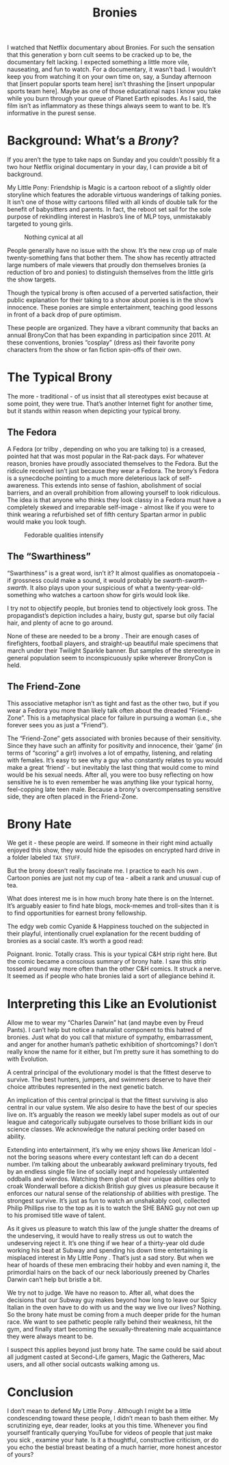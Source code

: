 #+TITLE: Bronies

I watched that Netflix documentary about Bronies. For such the
sensation that this generation y born cult seems to be cracked up to
be, the documentary felt lacking. I expected something a little more
vile, nauseating, and fun to watch. For a documentary, it wasn’t
bad. I wouldn’t keep you from watching it on your own time on, say, a
Sunday afternoon that [insert popular sports team here] isn’t
thrashing the [insert unpopular sports team here]. Maybe as one of
those educational naps I know you take while you burn through your
queue of Planet Earth episodes. As I said, the film isn’t as
inflammatory as these things always seem to want to be. It’s
informative in the purest sense.

* Background: What’s a /Brony/?

If you aren’t the type to take naps on Sunday and you couldn’t
possibly fit a two hour Netflix original documentary in your day, I
can provide a bit of background.

My Little Pony: Friendship is Magic is a cartoon reboot of a slightly
older storyline which features the adorable virtuous wanderings of
talking ponies. It isn’t one of those witty cartoons filled with all
kinds of double talk for the benefit of babysitters and parents. In
fact, the reboot set sail for the sole purpose of rekindling interest
in Hasbro’s line of MLP toys, unmistakably targeted to young girls.

#+CAPTION: Nothing cynical at all
[[./images/pony.jpg]]

People generally have no issue with the show. It’s the new crop up of
male twenty-something fans that bother them. The show has recently
attracted large numbers of male viewers that proudly don themselves
bronies (a reduction of bro and ponies) to distinguish themselves from
the little girls the show targets.

Though the typical brony is often accused of a perverted satisfaction,
their public explanation for their taking to a show about ponies is in
the show’s innocence. These ponies are simple entertainment, teaching
good lessons in front of a back drop of pure optimism.

These people are organized. They have a vibrant community that backs
an annual BronyCon that has been expanding in participation
since 2011. At these conventions, bronies “cosplay” (dress as) their
favorite pony characters from the show or fan fiction spin-offs of
their own.

* The Typical Brony

The more - traditional - of us insist that all stereotypes exist
because at some point, they were true. That’s another Internet fight
for another time, but it stands within reason when depicting your
typical brony.

** The Fedora

A Fedora (or trilby , depending on who you are talking to) is a
creased, pointed hat that was most popular in the Rat-pack days. For
whatever reason, bronies have proudly associated themselves to the
Fedora. But the ridicule received isn’t just because they wear a
Fedora. The brony’s Fedora is a synecdoche pointing to a much more
deleterious lack of self-awareness. This extends into sense of
fashion, abolishment of social barriers, and an overall prohibition
from allowing yourself to look ridiculous. The idea is that anyone who
thinks they look classy in a Fedora must have a completely skewed and
irreparable self-image - almost like if you were to think wearing a
refurbished set of fifth century Spartan armor in public would make
you look tough.

#+CAPTION: Fedorable qualities intensify
[[./images/fedora.gif]]

** The “Swarthiness”

“Swarthiness” is a great word, isn’t it? It almost qualifies as
onomatopoeia - if grossness could make a sound, it would probably be
/swarth-swarth-swarth/. It also plays upon your suspicious of what a
twenty-year-old-something who watches a cartoon show for girls would
look like.

I try not to objectify people, but bronies tend to objectively look
gross. The propagandist’s depiction includes a hairy, busty gut,
sparse but oily facial hair, and plenty of acne to go around.

None of these are needed to be a brony . Their are enough cases of
firefighters, football players, and straight-up beautiful male
specimens that march under their Twilight Sparkle banner. But samples
of the stereotype in general population seem to inconspicuously spike
wherever BronyCon is held.

** The Friend-Zone

This associative metaphor isn’t as tight and fast as the other two,
but if you wear a Fedora you more than likely talk often about the
dreaded “Friend-Zone”. This is a metaphysical place for failure in
pursuing a woman (i.e., she forever sees you as just a “Friend”).

The “Friend-Zone” gets associated with bronies because of their
sensitivity. Since they have such an affinity for positivity and
innocence, their ‘game’ (in terms of “scoring” a girl) involves a lot
of empathy, listening, and relating with females. It’s easy to see why
a guy who constantly relates to you would make a great ‘friend’ - but
inevitably the last thing that would come to mind would be his sexual
needs. After all, you were too busy reflecting on how sensitive he is
to even remember he was anything like your typical horny, feel-copping
late teen male. Because a brony's overcompensating sensitive side,
they are often placed in the Friend-Zone.

* Brony Hate

We get it - these people are weird. If someone in their right mind
actually enjoyed this show, they would hide the episodes on encrypted
hard drive in a folder labeled ~TAX STUFF~.

But the brony doesn’t really fascinate me. I practice to each his own
. Cartoon ponies are just not my cup of tea - albeit a rank and
unusual cup of tea.

What does interest me is in how much brony hate there is on the
Internet. It’s arguably easier to find hate blogs, mock-memes and
troll-sites than it is to find opportunities for earnest brony
fellowship.

The edgy web comic Cyanide & Happiness touched on the subjected in
their playful, intentionally cruel explanation for the recent budding
of bronies as a social caste. It’s worth a good read:

[[./images/candhbronies.jpg]]

Poignant. Ironic. Totally crass. This is your typical C&H strip right
here. But the comic became a conscious summary of brony hate. I saw
this strip tossed around way more often than the other C&H comics. It
struck a nerve. It seemed as if people who hate bronies laid a sort of
allegiance behind it.

* Interpreting this Like an Evolutionist

Allow me to wear my “Charles Darwin” hat (and maybe even by Freud
Pants). I can’t help but notice a naturalist component to this hatred
of bronies. Just what do you call that mixture of sympathy,
embarrassment, and anger for another human’s pathetic exhibition of
shortcomings? I don’t really know the name for it either, but I’m
pretty sure it has something to do with Evolution.

A central principal of the evolutionary model is that the fittest
deserve to survive. The best hunters, jumpers, and swimmers deserve to
have their choice attributes represented in the next genetic batch.

An implication of this central principal is that the fittest surviving
is also central in our value system. We also desire to have the best
of our species live on. It’s arguably the reason we meekly label super
models as out of our league and categorically subjugate ourselves to
those brilliant kids in our science classes. We acknowledge the
natural pecking order based on ability.

Extending into entertainment, it’s why we enjoy shows like American
Idol - not the boring seasons where every contestant left can do a
decent number. I’m talking about the unbearably awkward preliminary
tryouts, fed by an endless single file line of socially inept and
hopelessly untalented oddballs and wierdos. Watching them gloat of
their unique abilities only to croak Wonderwall before a dickish
British guy gives us pleasure because it enforces our natural sense of
the relationship of abilities with prestige. The strongest
survive. It’s just as fun to watch an unshakably cool, collected
Philip Phillips rise to the top as it is to watch the SHE BANG guy not
own up to his promised title wave of talent.

As it gives us pleasure to watch this law of the jungle shatter the
dreams of the undeserving, it would have to really stress us out to
watch the undeserving reject it. It’s one thing if we hear of a
thirty-year old dude working his beat at Subway and spending his down
time entertaining is misplaced interest in My Little Pony . That’s
just a sad story. But when we hear of hoards of these men embracing
their hobby and even naming it, the primordial hairs on the back of
our neck laboriously preened by Charles Darwin can’t help but bristle
a bit.

We try not to judge. We have no reason to. After all, what does the
decisions that our Subway guy makes beyond how long to leave our Spicy
Italian in the oven have to do with us and the way we live our lives?
Nothing. So the brony hate must be coming from a much deeper pride for
the human race. We want to see pathetic people rally behind their
weakness, hit the gym, and finally start becoming the
sexually-threatening male acquaintance they were always meant to be.

I suspect this applies beyond just brony hate. The same could be said
about all judgment casted at Second-Life gamers, Magic the Gatherers,
Mac users, and all other social outcasts walking among us.

* Conclusion

I don’t mean to defend My Little Pony . Although I might be a little
condescending toward these people, I didn’t mean to bash them
either. My scrutinizing eye, dear reader, looks at you this
time. Whenever you find yourself frantically querying YouTube for
videos of people that just make you sick , examine your hate. Is it a
thoughtful, constructive criticism, or do you echo the bestial breast
beating of a much harrier, more honest ancestor of yours?
